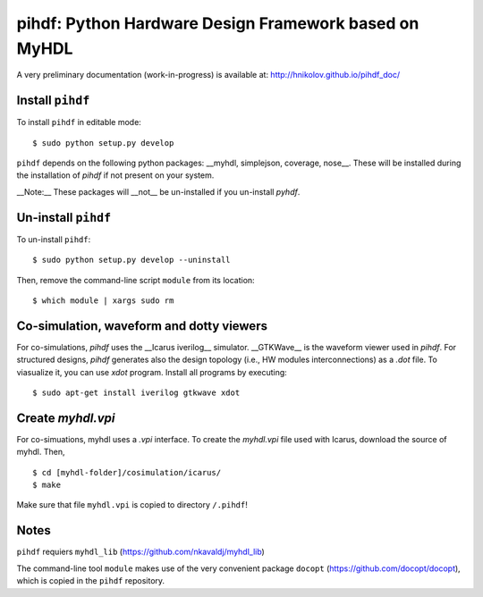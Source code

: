 pihdf: Python Hardware Design Framework based on MyHDL
======================================================

A very preliminary documentation (work-in-progress) is available at: http://hnikolov.github.io/pihdf_doc/

Install ``pihdf`` 
-----------------

To install ``pihdf`` in editable mode: ::

    $ sudo python setup.py develop

``pihdf`` depends on the following python packages: __myhdl, simplejson, coverage, nose__. 
These will be installed during the installation of `pihdf` if not present on your system. 

__Note:__ These packages will __not__ be un-installed if you un-install `pyhdf`. 


Un-install ``pihdf``
--------------------

To un-install ``pihdf``: ::

    $ sudo python setup.py develop --uninstall

Then, remove the command-line script ``module`` from its location: ::

    $ which module | xargs sudo rm


Co-simulation, waveform and dotty viewers
-----------------------------------------

For co-simulations, `pihdf` uses the __Icarus iverilog__ simulator. __GTKWave__ is the waveform viewer used in `pihdf`. For structured designs, `pihdf` generates also the design topology (i.e., HW modules interconnections) as a `.dot` file. To viasualize it, you can use `xdot` program. Install all programs by executing: ::

    $ sudo apt-get install iverilog gtkwave xdot


Create `myhdl.vpi`
------------------

For co-simuations, myhdl uses a `.vpi` interface. To create the `myhdl.vpi` file used with Icarus, download the source of myhdl. Then, ::

    $ cd [myhdl-folder]/cosimulation/icarus/
    $ make 
 

Make sure that file ``myhdl.vpi`` is copied to directory ``/.pihdf``!


Notes
-----

``pihdf`` requiers ``myhdl_lib`` (https://github.com/nkavaldj/myhdl_lib) 

The command-line tool ``module`` makes use of the very convenient package ``docopt`` (https://github.com/docopt/docopt), which is copied in the ``pihdf`` repository.

